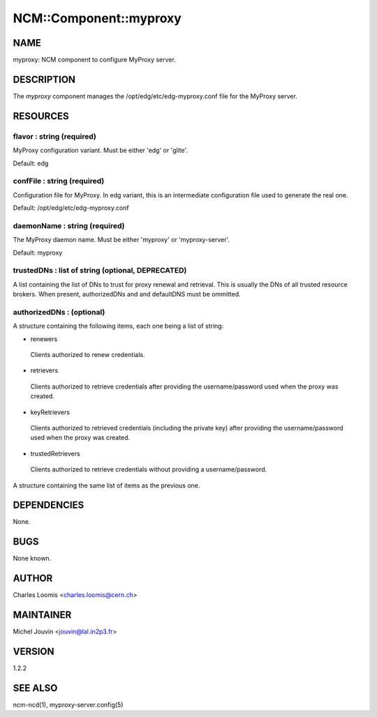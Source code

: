 
#########################
NCM\::Component\::myproxy
#########################


****
NAME
****


myproxy:  NCM component to configure MyProxy server.


***********
DESCRIPTION
***********


The \ *myproxy*\  component manages the /opt/edg/etc/edg-myproxy.conf
file for the MyProxy server.


*********
RESOURCES
*********


flavor : string (required)
==========================


MyProxy configuration variant. Must be either 'edg' or 'glite'.

Default: edg


confFile : string (required)
============================


Configuration file for MyProxy. In edg variant, this is an intermediate configuration file used to generate the real one.

Default: /opt/edg/etc/edg-myproxy.conf


daemonName : string (required)
==============================


The MyProxy daemon name. Must be either 'myproxy' or 'myproxy-server'.

Default: myproxy


trustedDNs : list of string (optional, DEPRECATED)
==================================================


A list containing the list of DNs to trust for proxy renewal and retrieval.  This is
usually the DNs of all trusted resource brokers. When present, authorizedDNs and and defaultDNS must be ommitted.


authorizedDNs :  (optional)
===========================


A structure containing the following items, each one being a list of string:


- renewers
 
 Clients authorized to renew credentials.
 


- retrievers
 
 Clients authorized to retrieve credentials after providing the username/password used when the proxy was created.
 


- keyRetrievers
 
 Clients authorized to retrieved credentials (including the private key) after providing the username/password used when the proxy was created.
 


- trustedRetrievers
 
 Clients authorized to retrieve credentials without providing a username/password.
 


A structure containing the same list of items as the previous one.



************
DEPENDENCIES
************


None.


****
BUGS
****


None known.


******
AUTHOR
******


Charles Loomis <charles.loomis@cern.ch>


**********
MAINTAINER
**********


Michel Jouvin <jouvin@lal.in2p3.fr>


*******
VERSION
*******


1.2.2


********
SEE ALSO
********


ncm-ncd(1), myproxy-server.config(5)

